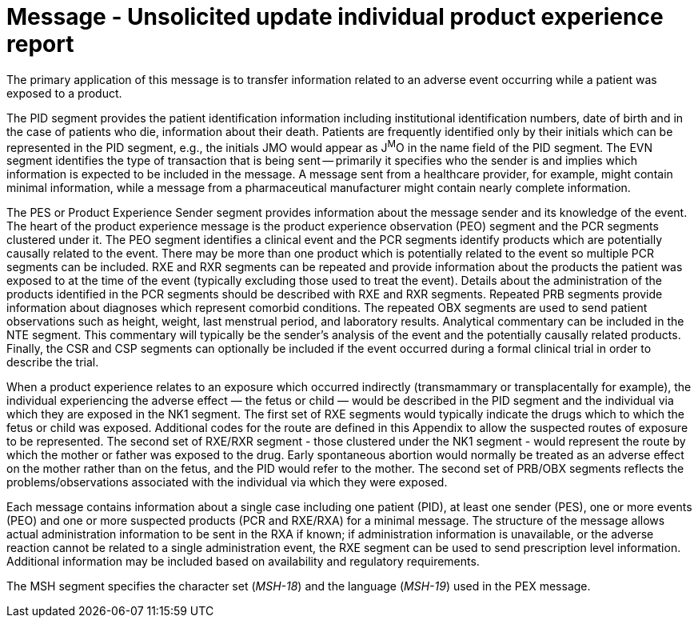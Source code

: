 = Message - Unsolicited update individual product experience report
:v291_section: "7.11.1"
:v2_section_name: "PEX - Product Experience Message (Events P07, P08)"
:generated: "Thu, 01 Aug 2024 15:25:17 -0600"

The primary application of this message is to transfer information related to an adverse event occurring while a patient was exposed to a product.

[message_structure-table]

The PID segment provides the patient identification information including institutional identification numbers, date of birth and in the case of patients who die, information about their death. Patients are frequently identified only by their initials which can be represented in the PID segment, e.g., the initials JMO would appear as J^M^O in the name field of the PID segment. The EVN segment identifies the type of transaction that is being sent -- primarily it specifies who the sender is and implies which information is expected to be included in the message. A message sent from a healthcare provider, for example, might contain minimal information, while a message from a pharmaceutical manufacturer might contain nearly complete information.

The PES or Product Experience Sender segment provides information about the message sender and its knowledge of the event. The heart of the product experience message is the product experience observation (PEO) segment and the PCR segments clustered under it. The PEO segment identifies a clinical event and the PCR segments identify products which are potentially causally related to the event. There may be more than one product which is potentially related to the event so multiple PCR segments can be included. RXE and RXR segments can be repeated and provide information about the products the patient was exposed to at the time of the event (typically excluding those used to treat the event). Details about the administration of the products identified in the PCR segments should be described with RXE and RXR segments. Repeated PRB segments provide information about diagnoses which represent comorbid conditions. The repeated OBX segments are used to send patient observations such as height, weight, last menstrual period, and laboratory results. Analytical commentary can be included in the NTE segment. This commentary will typically be the sender's analysis of the event and the potentially causally related products. Finally, the CSR and CSP segments can optionally be included if the event occurred during a formal clinical trial in order to describe the trial.

When a product experience relates to an exposure which occurred indirectly (transmammary or transplacentally for example), the individual experiencing the adverse effect — the fetus or child — would be described in the PID segment and the individual via which they are exposed in the NK1 segment. The first set of RXE segments would typically indicate the drugs which to which the fetus or child was exposed. Additional codes for the route are defined in this Appendix to allow the suspected routes of exposure to be represented. The second set of RXE/RXR segment - those clustered under the NK1 segment - would represent the route by which the mother or father was exposed to the drug. Early spontaneous abortion would normally be treated as an adverse effect on the mother rather than on the fetus, and the PID would refer to the mother. The second set of PRB/OBX segments reflects the problems/observations associated with the individual via which they were exposed.

Each message contains information about a single case including one patient (PID), at least one sender (PES), one or more events (PEO) and one or more suspected products (PCR and RXE/RXA) for a minimal message. The structure of the message allows actual administration information to be sent in the RXA if known; if administration information is unavailable, or the adverse reaction cannot be related to a single administration event, the RXE segment can be used to send prescription level information. Additional information may be included based on availability and regulatory requirements.

The MSH segment specifies the character set (_MSH-18_) and the language (_MSH-19_) used in the PEX message.

[ack_chor-table]

[ack_chor-table]

